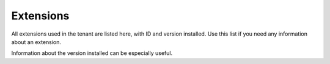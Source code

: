 Extensions
===========

All extensions used in the tenant are listed here, with ID and version installed. Use this list if you need any information about an extension.

Information about the version installed can be especially useful.

